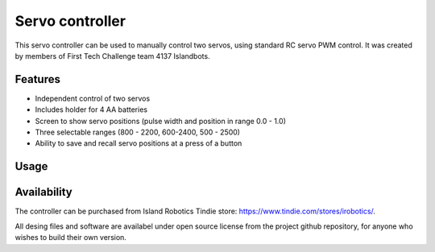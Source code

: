 #################
Servo controller
#################
.. figure:: images/main-4.0.2.jpg
    :alt: Servo controller 
    :width: 80%


This servo controller can be used to manually control two servos, using standard RC servo 
PWM control. It was created by members of First Tech Challenge team 4137 Islandbots. 

Features
=========
* Independent control of two servos 
* Includes holder for 4 AA batteries
* Screen to show servo positions (pulse width and position in range 0.0 - 1.0)
* Three selectable ranges (800 - 2200, 600-2400, 500 - 2500)
* Ability to save and recall servo positions at a press of a button 

Usage
=========



Availability
============
The controller can be purchased from Island Robotics Tindie store: https://www.tindie.com/stores/irobotics/.

All desing files and software are availabel under open source license from the project github repository, 
for anyone who wishes to build their own version. 

